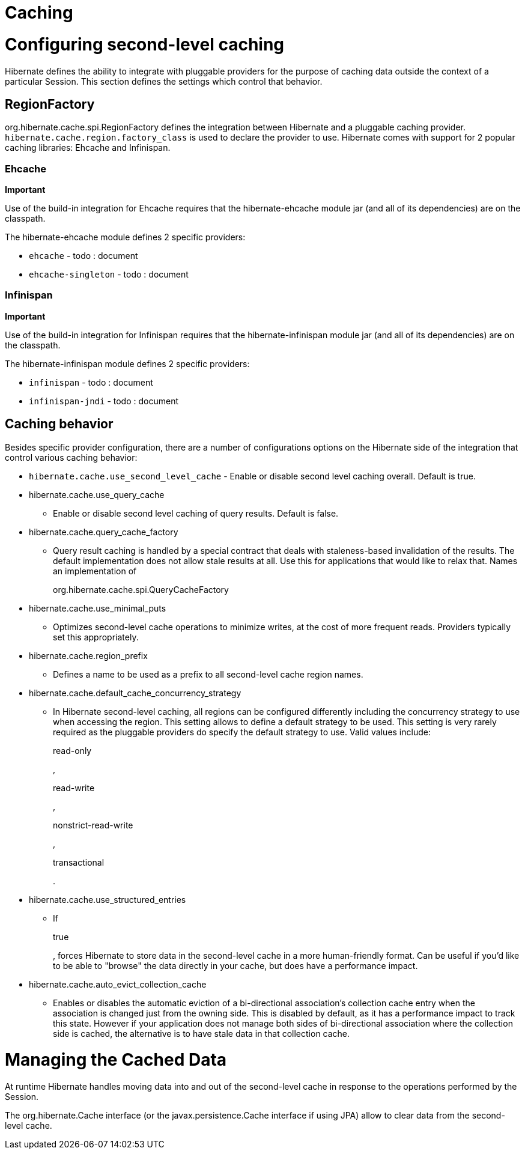 [[caching]]
= Caching

[[caching-config]]
= Configuring second-level caching

Hibernate defines the ability to integrate with pluggable providers for
the purpose of caching data outside the context of a particular Session.
This section defines the settings which control that behavior.

[[caching-config-provider]]
== RegionFactory

org.hibernate.cache.spi.RegionFactory defines the integration between
Hibernate and a pluggable caching provider.
`hibernate.cache.region.factory_class` is used to declare the provider
to use. Hibernate comes with support for 2 popular caching libraries:
Ehcache and Infinispan.

[[caching-config-provider-ehcache]]
=== Ehcache

====
*Important*

Use of the build-in integration for Ehcache requires that the
hibernate-ehcache module jar (and all of its dependencies) are on the
classpath.
====

The hibernate-ehcache module defines 2 specific providers:

* `ehcache` - todo : document
* `ehcache-singleton` - todo : document

[[caching-config-provider-infinispan]]
=== Infinispan

====
*Important*

Use of the build-in integration for Infinispan requires that the
hibernate-infinispan module jar (and all of its dependencies) are on the
classpath.
====

The hibernate-infinispan module defines 2 specific providers:

* `infinispan` - todo : document
* `infinispan-jndi` - todo : document

[[caching-config-behavior]]
== Caching behavior

Besides specific provider configuration, there are a number of
configurations options on the Hibernate side of the integration that
control various caching behavior:

* `hibernate.cache.use_second_level_cache` - Enable or disable second
level caching overall. Default is true.
* hibernate.cache.use_query_cache
+
- Enable or disable second level caching of query results. Default is
false.
* hibernate.cache.query_cache_factory
+
- Query result caching is handled by a special contract that deals with
staleness-based invalidation of the results. The default implementation
does not allow stale results at all. Use this for applications that
would like to relax that. Names an implementation of
+
org.hibernate.cache.spi.QueryCacheFactory
* hibernate.cache.use_minimal_puts
+
- Optimizes second-level cache operations to minimize writes, at the
cost of more frequent reads. Providers typically set this appropriately.
* hibernate.cache.region_prefix
+
- Defines a name to be used as a prefix to all second-level cache region
names.
* hibernate.cache.default_cache_concurrency_strategy
+
- In Hibernate second-level caching, all regions can be configured
differently including the concurrency strategy to use when accessing the
region. This setting allows to define a default strategy to be used.
This setting is very rarely required as the pluggable providers do
specify the default strategy to use. Valid values include:
+
read-only
+
,
+
read-write
+
,
+
nonstrict-read-write
+
,
+
transactional
+
.
* hibernate.cache.use_structured_entries
+
- If
+
true
+
, forces Hibernate to store data in the second-level cache in a more
human-friendly format. Can be useful if you'd like to be able to
"browse" the data directly in your cache, but does have a performance
impact.
* hibernate.cache.auto_evict_collection_cache
+
- Enables or disables the automatic eviction of a bi-directional
association's collection cache entry when the association is changed
just from the owning side. This is disabled by default, as it has a
performance impact to track this state. However if your application does
not manage both sides of bi-directional association where the collection
side is cached, the alternative is to have stale data in that collection
cache.

[[caching-management]]
= Managing the Cached Data

At runtime Hibernate handles moving data into and out of the
second-level cache in response to the operations performed by the
Session.

The org.hibernate.Cache interface (or the javax.persistence.Cache
interface if using JPA) allow to clear data from the second-level cache.
